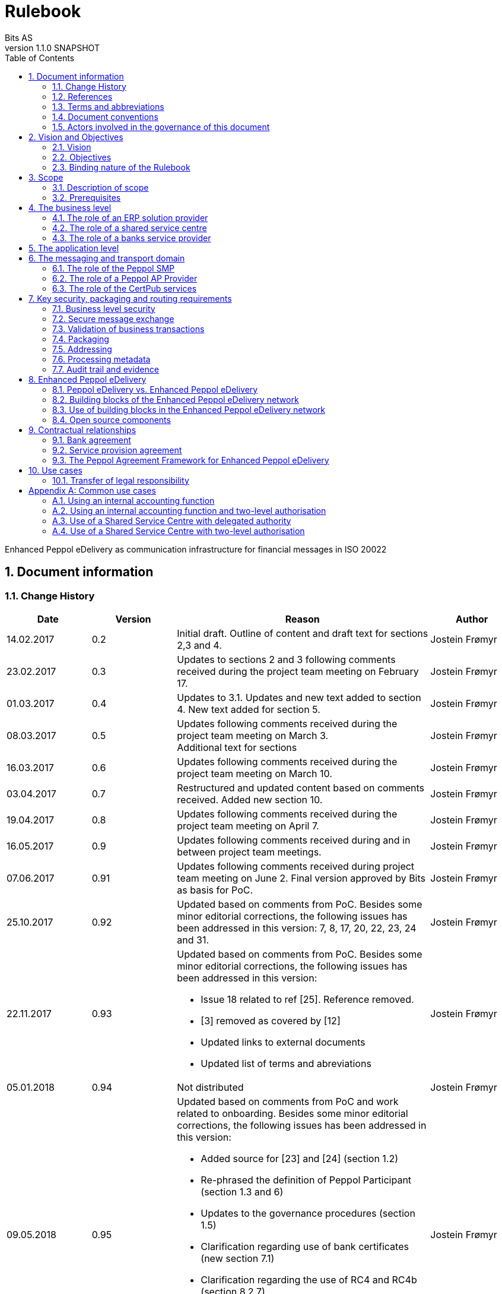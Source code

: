 = Rulebook
Bits AS
v1.1.0 SNAPSHOT
:description: Enhanced Peppol eDelivery as communication infrastructure for financial messages in ISO 20022
:doctype: book
:icons: font
:toc: left
:source-highlighter: coderay
:toclevels: 2
:sectanchors:
:sectnums:

{description}


:leveloffset: +1

= Document information


== Change History

[cols="1,1,3,1", options="header"]
|===
| Date
| Version
| Reason
| Author

| 14.02.2017
| 0.2
| Initial draft. Outline of content and draft text for sections 2,3 and 4.
| Jostein Frømyr

| 23.02.2017
| 0.3
| Updates to sections 2 and 3 following comments received during the project team meeting on February 17.
| Jostein Frømyr

| 01.03.2017
| 0.4
| Updates to 3.1. Updates and new text added to section 4. New text added for section 5.
| Jostein Frømyr

| 08.03.2017
| 0.5
| Updates following comments received during the project team meeting on March 3. +
Additional text for sections
| Jostein Frømyr

| 16.03.2017
| 0.6
| Updates following comments received during the project team meeting on March 10.
| Jostein Frømyr

| 03.04.2017
| 0.7
| Restructured and updated content based on comments received. Added new section 10.
| Jostein Frømyr

| 19.04.2017
| 0.8
| Updates following comments received during the project team meeting on April 7.
| Jostein Frømyr

| 16.05.2017
| 0.9
| Updates following comments received during and in between project team meetings.
| Jostein Frømyr

| 07.06.2017
| 0.91
| Updates following comments received during project team meeting on June 2.
Final version approved by Bits as basis for PoC.
| Jostein Frømyr

| 25.10.2017
| 0.92
| Updated based on comments from PoC. Besides some minor editorial corrections, the following issues has been addressed in this version: 7, 8, 17, 20, 22, 23, 24 and 31.
| Jostein Frømyr

| 22.11.2017
| 0.93
a| Updated based on comments from PoC. Besides some minor editorial corrections, the following issues has been addressed in this version:

*	Issue 18 related to ref [25]. Reference removed.
*	[3] removed as covered by [12]
*	Updated links to external documents
*	Updated list of terms and abreviations
| Jostein Frømyr

| 05.01.2018
| 0.94
| Not distributed
| Jostein Frømyr

| 09.05.2018
| 0.95
a| Updated based on comments from PoC and work related to onboarding. Besides some minor editorial corrections, the following issues has been addressed in this version:

* Added source for [23] and [24] (section 1.2)
* Re-phrased the definition of Peppol Participant (section 1.3 and 6)
* Updates to the governance procedures (section 1.5)
* Clarification regarding use of bank certificates (new section 7.1)
* Clarification regarding the use of RC4 and RC4b (section 8.2.7)
* Clarification on how different certificates are carried in the ASiC-E archives (new section 8.3.1)
* Updates to reflect recent agreements related to the Peppol Agreement Framework (section 9.3)
| Jostein Frømyr

| 29.09.2018
| 1.0.0
| Bi-weekly collaboration meeting decides to elevate version 0.95 to version 1.0.0.
|

| XX.XX.2021
| 1.1.0
a| Updates related to CertPub:

* Updating link to CertPub documentation (1.2).
* Removing "BCP" from list of terms and abbreviations (1.3).
* Added CertPub Locator as role in messaging and transport domain (6).
* Updating CertPub Publisher information (8.2.3).
* Added CertPub Locator information (8.2.4).
* Updated references to Business Certificate Publisher (BCP) to CertPub, CertPub Publisher, CertPub services.

Metadata:

* Updated definitions and clarifications in Metadata file (8.2.7).
* Clarification on use of multiple signatures on inner ASiC in Signing, sealing and encryption (3.2.1).

Other:

* Removing information about who is hosting Peppol SML (6, 8.2.1).
* Updated definition of "Peppol Participant" in Terms and abbreviations (1.3).
* Updated links formerly pointing to difi.no (1.2).
* Updated references to Difi.
* Removing references to AS2 (1.2).
* Removing information regarding SREST (8.4.2).

| Erlend Klakegg Bergheim +
Lars Fixdal
|===


== References

This section lists documents referred to in the Rulebook. The convention used throughout is to provide the reference number only, in square brackets. Use of square brackets throughout is exclusively for this purpose.

[cols="1,4,1", options=header]
|===
| Document number
| Title
| Issued by

| [1] [[ref-01]]
| RFC 2119: Key words for use in RFCs to Indicate Requirement Levels +
https://tools.ietf.org/html/rfc2119
|

| [2] [[ref-02]]
| TOGAF 9.1, Part VII: Architecture Capability Framework, Architecture Compliance +
http://pubs.opengroup.org/architecture/togaf9-doc/arch/chap48.html
| The Open Group

| [33] [[ref-33]]
| A practical public key cryptosystem provably secure against adaptive chosen cipher text attack +
https://link.springer.com/chapter/10.1007/BFb0055717
|

3+h| References related to Peppol eDelivery

| [5] [[ref-05]]
| How to become a member of OpenPeppol +
http://peppol.eu/get-involved/join-openPeppol/
| OpenPeppol

| [6] [[ref-06]]
| Peppol Transport Infrastructure Agreements in Norway – Access Point Provider Agreement +
https://www.anskaffelser.no/verktoy/kontrakter-og-avtaler/avtalar-mellom-dfo-og-peppol-service-providers-i-noreg-aksesspunkt-og-service-metadata-providers (Partly in Norwegian only)
| DFØ

| [7] [[ref-7]]
| How to become a Peppol access point +
https://www.anskaffelser.no/verktoy/veiledere/aksesspunkt (Norwegian only)
| DFØ

| [8] [[ref-8]]
| How to become a Peppol access point – acceptance testing +
https://peppol.eu/wp-content/uploads/2018/11/Peppol-Testbed-and-Onboarding_v1p0.pdf
| OpenPeppol

| [10] [[ref-10]]
| Oxalis – an open source implementation of a Peppol access point service +
https://github.com/OxalisCommunity/oxalis
| Oxalis Community

| [24] [[ref-24]]
| OpenPeppol – Migration Policy +
https://joinup.ec.europa.eu/svn/Peppol/LifecycleManagement/ReleaseManagement/
| OpenPeppol

| [15] [[ref-15]]
| OpenPeppol SML
ICT-Transport-SML_Service_Specification-101.pdf +
https://peppol.eu/downloads/the-Peppol-edelivery-network-specifications/
| OpenPeppol

| [16] [[ref-16]]
| OpenPeppol SMP
ICT-Transport-SMP_Service_Specification-110.pdf +
https://peppol.eu/downloads/the-Peppol-edelivery-network-specifications/
| OpenPeppol

| [21] [[ref-21]]
| OpenPeppol SBDH
Peppol-EDN-Business-Message-Envelope-1.2-2019-02-01.pdf +
https://peppol.eu/downloads/the-Peppol-edelivery-network-specifications/
| OpenPeppol

3+h| References related to the use of ISO 20022-based financial messages

| [4] [[ref-4]]
| Implementation guidelines for ISO 20022-based financial messages +
https://www.bits-standards.org (Login required)
| Bits

| [12] [[ref-12]]
| Security requirements for secure file transactions, version 0.7 (12 June 2017) +
https://anskaffelser.dev/payment/g1/docs/current/security/
| Bits

| [11] [[ref-11]]
| Payments Initiation, Message Definition Report Part 1 +
https://www.iso20022.org/payments_messages.page
| ISO20022.org

| [23] [[ref-23]]
| Forvaltning av ISO 20022 (Norwegian only) +
Available on request post@bits.no
| Bits

3+h| Source specifications related to Enhanced Peppol eDelivery

| [13] [[ref-13]]
| Use of Enhanced Peppol eDelivery network for ISO 20022 +
https://vefa.difi.no/iso20022/standard/Peppol/
| Difi

| [14] [[ref-14]]
| Service level requirements for providers of Peppol Access Points services in the Enhanced Peppol eDelivery network +
https://anskaffelser.dev/payment/g1/docs/current/requirements-ap/
| DFØ

| [18] [[ref-18]]
| Specification of ASiC-E used in the Enhanced Peppol eDelivery network +
http://wiki.ds.unipi.gr/display/ESENS/PR+-+eSENS+Container
| eSENS

| [20] [[ref-20]]
| Specification of REM evidence used in the Enhanced Peppol eDelivery network +
http://wiki.ds.unipi.gr/display/ESENS/PR+-+REM
| eSENS

| [24] [[ref-24]]
| Release management +
https://anskaffelser.dev/payment/g1/docs/current/release-management/
| DFØ

| [26] [[ref-26]]
| Process IDs: +
 https://anskaffelser.dev/payment/g1/docs/current/processes/#_processes
Document IDs: +
https://anskaffelser.dev/payment/g1/docs/current/processes/#_document_types
| DFØ

| [27] [[ref-27]]
| Specification of the Metadata document used in the Enhanced Peppol eDelivery network +
https://github.com/anskaffelser/payment-g1-package/blob/master/steps/step_2.adoc
| DFØ

| [28] [[ref-28]]
| Specification of the Reception Acknowledgement Message (RC4) +
https://github.com/anskaffelser/payment-g1-extras/blob/master/doc/ReceptionAcknowledgement.adoc
| DFØ

| [29] [[ref-29]]
| Specification of the Handling Exception (RC4b) +
https://github.com/anskaffelser/payment-g1-extras/blob/master/doc/HandlingException.adoc
| DFØ

| [31] [[ref-31]]
| Packaging of ISO 20022 financial documents +
https://github.com/anskaffelser/payment-g1-package/blob/master/README.adoc
| DFØ

| [32] [[ref-32]]
| Specifications related to CertPub +
https://certpub.com/
| CertPub
|===


== Terms and abbreviations

Ack:: Acknowledgment
AP:: Peppol access point. +
A component providing access to the Peppol eDelivery network.
ASiC-E:: Associated Signature Containers – extended
Business transaction:: The logical business content being exchanged between two business partners. Represented in an ISO 20022-based financial message.
CEF:: Connecting European Facility
CGI MP:: Common Global Implementation – Market Practice
DSI:: Digital Service Infrastructure
DNS:: Domain Name System
ELMA:: Elektronisk motakteradresseregister +
The Peppol SMP service used in the Norwegian market
ERP:: Enterprise Resource Planning
ETSI:: European Telecommunications Standards Institute
File exchange:: The physical data-file moving “on the wire”.
HTTP:: Hypertext Transfer Protocol
ISO 20022:: An ISO standard for electronic data interchange between financial institutions.
MDN:: Message Disposition Notification
MIC:: Message Integrity Check
Nac:: Negative acknowledgment
OpenPeppol:: A non-profit international association under Belgian law (AISBL).
Provides overall governance for the Peppol eDelivery network.
Peppol:: Pan-European Public Procurement Online
Peppol Authority:: An organisation assigned the responsibility to provide governance for the implementation and use of Peppol within a defined domain +
http://peppol.eu/who-is-who/Peppol-authorities/
Peppol Participant:: In this document: An organization adressable in the Enhanced Peppol eDelivery network for sending and receiving Business Documents, directly or indirectly through relaying parties. +
In OpenPeppol Transport Infrastructure Agreement: An organization, Contracting Authority or Economic Operator, using the Peppol Transport Infrastructure for exchange of Business Documents.
PKI:: Public Key Infrastructure
PPID:: Peppol Participant ID
RC4:: Reception Acknowledgement Message
RC4b:: Exception Handling
REM:: Registered Electronic Mail
SBD:: Standard Business Document
SBDH:: Standard Business Document Header
SLA:: Service Level Agreement
SML:: Peppol Service Metadata Locator. +
A central component of the Peppol eDelivery network providing information on where to find information about a given Peppol Participant (registry).
SMP:: Peppol Service Metadata Publisher. +
A distributed component of the Peppol eDelivery network providing detailed information about the receive capabilities for a given Peppol Participant (repository).
TLS:: Transport Layer Security
XML:: Extensible Mark-up Language


== Document conventions

The keywords “shall”, “should” and “may” are used as described in link:#ref-01[[1\]].

The keywords “comply” and “conform” are used as described in link:#ref-02[[2\]].


== Actors involved in the governance of this document
The following actors will collaboratively provide governance for the main elements involved in the solution for the use of Enhanced Peppol eDelivery for transport of ISO 20022-based financial messages:

[cols="1,5", options="header"]
|===
| Actor
| Provides governance/is responsible for

h| Bits
| This Rulebook

h| Bits and DFØ
| ISO 20022-based financial messages and their use to support file-based payments

h| Bits and DFØ
| Technical specifications relevant for Enhanced Peppol eDelivery

h| DFØ
| Certification of Peppol AP Providers

h| DigDir
| The Peppol SMP service for use in the Norwegian market (ELMA)
|===

The specifications for use of the ISO 20022-based financial messages are governed by Bits according to the procedures outlined in link:#ref-23[[23\]]. The key principles of this procedure are:

* New versions of specifications will be developed in an open and transparent manner in consultation with the banks, DFØ and other key stakeholders;
* All Bits Guidelines shall be compliant to the relevant ISO 20022 specification and any MP Guidelines;
* Specifications will be maintained on an annual basis based on changes in the base specifications and requests received from the market;
* It is expected that 3-4 versions of a specification will be available for use by the market at any given point in time.

The rulebook and the specifications related to the Enhanced Peppol eDelivery network will be governed by a corporation between Bits and DFØ in accordance with the procedures outlined in link:#ref-24[[24\]]. The key principles of these procedure are:

* New versions of specifications and components will be developed in an open and transparent manner in consultation with the involved stakeholders;
* To allow a smooth and friction free transition, two versions of the element subject to maintenance must be allowed;
* To ensure non‐disrupted operations and full interoperability of the messages exchanged in the Peppol network, the period during which two parallel versions are allowed should be as short as possible;
* Any changes affecting the current (mandatory) Peppol element should be notified, communicated and agreed upon a minimum of 6 months in advance;
* The migration is conducted in three steps at three different points in time
** Phase in: date at which the new/updated element is introduced as an optional element.
** Transition: the date at which the new/updated element replaces the current element as the mandatory element. The previously mandatory element becomes optional.
** Phase out: the date after which the old element is no longer supported in the Peppol network.


= Vision and Objectives


== Vision

The Norwegian banks are in the process of implementing ISO 20022-based messages for handling of payments, such as payment instructions from customers or notifications sent to customers. This development implies an introduction of ISO 20022-based massages in the bank-customer interface and a gradual phase-out of the currently established formats. As part of this implementation there have also been a growing recognition for improvements to the communication infrastructures used. It is recognised that any future communication infrastructure used in the bank-customer interface need to build upon infrastructures and standards commonly accepted in the market and provide the technical and legal security required for this type of business transactions.

The Peppol eDelivery network, currently used by some 90.000 private and public entities being serviced by more than 50 access points and exchanging more than 35 million business documents in 2016, represents such an infrastructure.

The vision of this initiative is to introduce an enhanced version of the Peppol eDelivery network as the common solution for transport of ISO 20022-based financial messages.

=== Success criteria

The initiative is considered a success when:

* A customer using the Enhanced Peppol eDelivery network can switch bank without making changes to its technical infrastructure.
* A customer using the Enhanced Peppol eDelivery network can change Peppol access point provider without having to make changes to its business application.
* The Enhanced Peppol eDelivery for secure file transfer of ISO 20022-based financial messages can be used by all private and public entities in the Norwegian market without any changes or additions.
* The Enhanced Peppol eDelivery for secure file transfer of ISO 20022-based financial messages can be used outside Norway without any changes or additions.
* This rulebook and its associated standards and specifications can be sent to an external software developer who can build a solution which is interoperable with other existing solutions.
* Readers understands the rulebook and find all information they need in the rulebook, its attachments and referred documents.


== Objectives

The objective of this rulebook is to identify and describe the rules, principles and requirements, for the use of the Enhanced Peppol eDelivery for transport of ISO 20022-based financial messages between the banks and their customers in the Norwegian market. To achieve this the rulebook makes extensive use of references to technical specifications providing the detailed normative technical content as illustrated below.

image::images/objectives.png[]

Although this rulebook is aimed at the Norwegian market, it is expected that the technical rules, principles and requirements expressed could be applied also in other markets and application domains. The actual use and content of the ISO 20022-based financial messages will however be constrained to the Norwegian market.


== Binding nature of the Rulebook

The rules, principles and guidelines identified and described in this document are considered as binding for:

* Service providers, i.e. ERP and AP providers, whose solutions and services have been accredited as compliant, and
* banks and their customers registered as receivers of ISO 20022-based messages in a Peppol SMP or acting as sender of such messages.

Any party claiming compliance to the rules, principles and requirements identified and described in this document may implement additional features in their solutions provided that these additional features do not violate or contradict the rules, principles and requirements described.


= Scope


== Description of scope
The scope of this rulebook is to identify and describe relevant rules, principles and requirements for the use of the Enhanced Peppol eDelivery for transport of ISO 20022-based financial messages between the banks and their customers, including

* the services and service levels (SLA) to be provided by banks, customers and their service providers;
* the technical content of, and relationship between, services provided. The rulebook will however not in itself define the actual technical specifications other than by reference;
* the transport of ISO 20022-based financial messages between the banks and their customers, and will not cover transport of the messages between the banks (interbank);
* the existence of legally binding agreements between the actors and the principle content of such agreements, but will not provide the actual legal text of the agreements.

This does however not prevent all or parts of this document to be relevant also for other use cases, such as interbank communications.

The below figure serves to illustrate the scope of this document.

.Scope of the Rulebook
image::images/scope.png[]

The *business level* is focused on the business agreement and use of file-based payment services (e.g. general payments, salary, etc.) between the customer and its bank. The business agreement should state that the parties will use Enhanced Peppol eDelivery, their responsibilities for connecting to an accredited Peppol Access Point as well as registration of the business documents they may receive in a Peppol SMP.

The *Application level* is focused on the use of ISO 20022-based financial messages, identification of the specifications relevant for the payment process (including what messages to use when, and how to handle errors and exceptions, the syntax to use and what information to place where in the files), identification of the requirements for securing the messages and service limitations (e.g. max. file size, timeouts, etc.) and the requirements for secured transfer of files between the bank, customer and their Peppol access points.

The *messaging and transport level* is focused on the agreements and technical specifications for how to interface and interact with the Enhanced Peppol eDelivery network as well as the services and service levels to be observed by the actors involved in this infrastructure.


== Prerequisites

The following principles are considered as prerequisites for this document:

* Each actor shall be free to choose an accredited service provider based on its own business requirements;
* All actors involved in the Enhanced Peppol eDelivery network shall ensure that their implementation complies to all relevant specifications and agreements and has sufficient capacity to meet expectations;
* The ISO 20022-based financial messages exchanged shall be compliant to the relevant Message Implementation Guidelines;
* The technical specifications applicable for the Enhanced Peppol eDelivery shall be fully conformant to the technical specifications maintained and approved by DFØ;
* The final set of agreements governing the use of the Enhanced Peppol eDelivery solution for transport of ISO 20022-based financial messages shall be positioned as an Application Domain Agreement and be in conformance to the results from the on-going revision of the OpenPeppol Transport Infrastructure Agreement.


= The business level

From a business level view point, the actors involved in the exchange of ISO 20022-based financial messages are the banks and their customers. Depending on the side of a financial transactions, these actors may take different roles as illustrated in Figure 2.

.The business level four-corner model.
image::images/bd-4cm.png[]

At the business domain level the following business roles are involved:

[cols="1,4", options=header]
|===
| Role
| Business function

h| Debtor
| A private or public entity who initiates a payment transactions to debit its account.
Party that owes an amount of money to the (ultimate) creditor. In the context of the payment model, the debtor is also the debit account owner. link:#ref-11[[11\]]

h| Debtor agent
| A bank or agent providing payment services for the debtor.
Financial institution servicing an account for the debtor. link:#ref-11[[11\]]

h| Creditor agent
| A bank or agent providing payment services for the creditor.
Financial institution servicing an account for the creditor. link:#ref-11[[11\]]

h| Creditor
| A private or public entity who is the receiver of funds following a payment transactions.
Party to which an amount of money is due. In the context of the payment model, the creditor is also the credit account owner. link:#ref-11[[11\]]
|===


== The role of an ERP solution provider

The payment services used by a debtor or the reconciliation services used by a creditor are typically provided by an ERP solution provider. Either by providing the basic ERP and payment/reconciliation functionality for installation on the debtor/creditor own hardware or by offering this functionality as a cloud service.

In any case the ERP solution provider is in no way involved in the business transactions and has no direct responsibility for the actual business content of the ISO 20022-based messages being exchanged.

It is the responsibility of the debtor/creditor to ensure that the payment/reconciliation services it applies comply to the rules, principles and requirements as stated in this document as well as any applicable legal requirements.

IMPORTANT: The ERP solution provider may have a written statement of conformance to applicable rules and specifications outlined in this rulebook.


== The role of a shared service centre
Especially in larger organisations the use of a shared service centre is becoming increasingly common. A shared service centre may handle payments on behalf of several legal entities. A shared service centre will typically operate the actual payment/reconciliation services and as such handle the data on behalf of their clients.

It is the responsibility of the debtor/creditor to ensure that any entity acting on its behalf comply to the rules, principles and requirements as stated in this document as well as any applicable legal requirements.

IMPORTANT: The shared service centre may have a written statement of conformance to applicable rules and specifications outlined in this rulebook.


== The role of a banks service provider

The banks will also frequently make use of third party service provider to do parts of the processing. Such third-party service provider is in no way involved in the business transactions and has no direct responsibility for the actual business content of the ISO 20022-based messages being exchanged.

It is the responsibility of the bank to ensure that the services it applies comply to the rules, principles and requirements as stated in this document as well as any applicable legal requirements.


= The application level

The actors and roles involved at the application level are the same as those at the business level as illustrated in Figure 2 above. These roles will exchange ISO 20022-based financial messages as identified in the below table defined in link:#ref-4[[4\]] depending on the business scenario implemented as the agreement between the bank and its customers.

The relevant business scenarios supported are:

[cols="1,4", options="header"]
|===
| Process
| Business scenario

h| Scenario 1: +
General credit transfer initiation
| Following the approval of a received claim for payment (e.g. an invoice), the Debtor will initiate a credit transfer to the Creditors account and be advised on the debits made as basis for reconciliation of Accounts Payable.

h| Scenario 2: +
Cancelation of general credit transfer Initiation
| The Debtor may request that previous payment initiations not yet processed, can be cancelled.

h| Scenario 3: +
Salary payment
| Following the approval of salary payments and other compensations in an HR-system, the Debtor will initiate a credit transfer and be advised on the debits made as basis for reconciliation of Accounts Payable.

h| Scenario 4: +
Salary payments cancelation
| The Debtor may request that a previous salary payment initiations not yet processed, to be cancelled.

h| Scenario 5: +
Billing
| Customer processes invoices (paper based or electronic), and forwards to customer. Bank returns notification file for automated reconciliation of account receivable

h| Scenario 6: +
Billing system with direct debit
| Based on an established mandate, the Creditor will do a direct debit on the Debtor’s account and be advised on credits received as basis for reconciliation of Accounts Receivables.

h| Scenario 7: +
Cancelation of direct debit initiation
| The Creditor may request that previous direct debit initiations not yet processed, can be canceled

h| Scenario 8: +
Mandate administration
| Based on an agreement between the Creditor and Debtor, the Creditor will establish a direct debit mandate with the banks to authorise the use of direct debit.

h| Scenario 9: +
Accounting/General Ledger/cash management
| The Debtor/Creditor will receive a periodic notification from its agent about debits/credits made to its account for reconciliation of general ledger and decision-/liquidity-systems.

h| Scenario 10: +
Account statement
| The Debtor/Creditor will receive a periodic statement from its agent about transactions made to its account for reconciliation of general ledger and decision-/liquidity-systems.

h| Scenario 11: +
Account report
| The Debtor/Creditor will receive a periodic report from its agent about transactions made on its account for reconciliation of general ledger and decision-/liquidity-systems.
|===

To support the implementation of these business scenarios in the Enhanced Peppol eDelivery network, a set of unique process and document identifiers has been developed and are available from link:ref-26[[26\]].


= The messaging and transport domain

The Peppol eDelivery network is a combination of a four-corner message exchange model, discovery model (capability look-up), a PKI-based security model and a legal framework that enables the exchange of structured information through the internet, wrapped in a messaging envelope.

The Peppol eDelivery network, as currently used for e.g. electronic invoicing, was established to ensure secure and reliable messaging between Peppol Access Point services. To provide support for end-to-end security and reliable messaging required for the exchange of financial messages, as well as for electronic communication by the public procurement directives, an enhanced version of the Peppol eDelivery network has been established.

In the four-corner model, the back-end systems of end-users do not exchange data directly with each other, but transport data through Access Points. These Access Points (Peppol AP) are conformant to the same technical specifications and are therefore capable of communicating with each other.

From a transport domain viewpoint, the actors involved in the exchange of ISO 20022-based financial messages are the sender and receiver of an ISO 20022-based financial message and their respective Peppol AP Providers as illustrated in Figure 3.

.The messaging and transport level four-corner model.
image::images/tl-4cm.png[]

At the messaging and transport level the following roles are involved:

[cols="1,4", options="header"]
|===
| Role
| Function

h| Peppol Participant
| A private or public entity using the Enhanced Peppol eDelivery network to send or receive Business Documents (i.e. an ISO 20022-based financial message).

A Peppol Participant can act in any of the business roles identified in point 4 above.

h| Peppol AP Provider
| An organization providing Peppol Access Point services as part of the Peppol Transport Infrastructure and thereby giving a Peppol Participant access to the Peppol eDelivery network.

(Further rules and guidance on how to become a Peppol AP provider is given in link:#ref-5[[5\]], link:#ref-6[[6\]], link:#ref-7[[7\]] and link:#ref-8[[8\]]. An open source implementation of a Peppol AP service is given in link:#ref-10[[10\]].)

h| Peppol SMP
| The Peppol SMP service is a repository of information about Peppol Participants and their capabilities to receive ISO 20022-based financial messages, as well as the Peppol AP Provider used.

// ELMA is the centralised SMP service used In the Norwegian market provided by DirDir.

h| Peppol SML
| The Peppol SML service is a centralised component of the Peppol eDelivery network functioning as a registry of Peppol Participants and the SMP in which further information may be found.

// The Peppol SML is provided under contract by the EC unit DG DIGIT.

h| CertPub Publisher
| The CertPub Publisher is a component introduced to store and make available qualified certificate upon lookup.

h| CertPub Locator
| The CertPub Locator is a centralised component functioning as a registry of Peppol Participants and the CertPub Publisher in which futher information may be found.
|===


== The role of the Peppol SMP

Each Peppol Participant using the Enhanced Peppol eDelivery network need to be registered in a Peppol SMPfootnote:[The Peppol SMP service used in the Norwegian market is known as ELMA.]. The Peppol SMP is a service, or a repository, containing information about the identity of the Peppol Participant (the Peppol Participant ID), the type of financial messages it can receive (receive capabilities) and the Peppol AP to which the messages should be delivered.

The actual registration in the SMP will be done by the Peppol AP Provider.

IMPORTANT: The Peppol AP Provider shall register receive capabilities in an SMP for all Peppol Participants it services.

As there is a close relationship and dependency in the use of ISO 20022-based financial messages in the different business processes as described in section 5 above, the SMP provider need to ensure that the Peppol Participants are registered with a formally issued Peppol Participant ID and a correct and consistent set of receive capabilities.

IMPORTANT: The provider of Peppol SMP services for ISO 20022-based financial messages shall have procedures in place to ensure that Peppol Participants are identified by an identifier that enables verification of the Peppol Participant as a legally established entity.footnote:[Within the Norwegian SMP, ELMA, the legal company identifier (“organisasjonsnumer”) will be used as Peppol Participant identifier.]

IMPORTANT: The provider of Peppol SMP services for ISO 20022-based financial messages shall have functionality implemented to ensure that Peppol Participants are registered with a correct and consistent set of receive capabilities as per link:#ref-26[[26\]].


== The role of a Peppol AP Provider

A Peppol Participant, i.e. a sender or receiver of ISO 20022-based financial messages, will utilise a Peppol AP service to gain access to the Enhanced Peppol eDelivery Network. The provider of such services, the Peppol AP Provider, can be compared to the mailman in a traditional physical mail system. Analogue to this it follows that the Peppol AP Provider does not have any responsibility for the content inside of the envelope being handled. Due to the introduction of end-to-end security in the Enhanced Peppol eDelivery network, the Peppol AP Provider is not even capable of reading or processing the payload within the envelope.

On the other hand, there is a requirement on the Peppol AP Providers participating in the Enhanced Peppol eDelivery network to offer services and service levels conformant to the stated requirements in link:#ref-14[[14\]]. This include a requirement on the Peppol AP provider to maintain an internal register of addresses suitable for routing of received messages and acknowledgements to the correct Debtor/Creditor.

IMPORTANT: A Peppol AP Provider offering services in the Enhanced Peppol eDelivery network shall have its services accredited as conformant to the SLA requirements for providers of Peppol Access Points services in the Enhanced Peppol eDelivery network link:#ref-14[[14\]].


== The role of the CertPub services

The role of the CertPub services link:#ref-32[[32\]] is to store and make available qualified certificate upon lookup for a receiver who wishes to receive encrypted documents. This makes it possible to introduce end-to-end security. The service can retrieve qualified certificates when a valid combination of participant identifier and business process identifier are used for the lookup. Business processes are used to separate areas like payments and invoicing.

The CertPub services thus fulfils the role as a qualified certificate publisher for secure messaging.

IMPORTANT: The provider of CertPub services for ISO 20022-based financial messages shall have procedures in place to ensure that Peppol Participants are identified by an identifier that enables verification of the Peppol Participant as a legally established entity.footnote:[Within the Norwegian SMP, ELMA, the legal company identifier (“organisasjonsnumer”) will be used as Peppol Participant identifier.]

IMPORTANT: The provider of CertPub services for ISO 20022-based financial messages shall have procedures in place to ensure that only certificates issued by a qualified certificate issuer are used.

CertPub is realized as a distributed component in the enhanced Peppol eDelivery network, where Peppol Participants will have access to store their qualified certificates used within a business process.


= Key security, packaging and routing requirements

== Business level security

A key aspect of business level security is to ensure that an individual or legal entity is authorized to execute a given operation, such as debiting an account for a certain amount.

Such verification is typically done through

* the use of a two-step approval process where the payment transaction is finally approved in the internet banking system. In this case the authorization is done in the internet banking system.
* or by use of bank certificates issued by or on behalf of the bank. In this case the payment transaction is signed with the bank certificate and this signature is forwarder to the bank together with the payment transaction itself to achieve straight through processing.


== Secure message exchange

A feasibility study issued by the Norwegian banks identifies the basic requirements for secure and reliable exchange of financial messages between banks and their customers. Besides the traditional key elements of secure and reliable messaging discussed in the sub-sections below, the reports emphasise the need to establish a qualified certificate provider to facilitate security in an environment where the sender and receiver are more or less unknown for each other. These basic requirements have been further elaborated in link:#ref-12[[12\]] which defines the minimum security requirements for data transport in the financial industry. This specification defines requirements related to key security aspects such as:

* Confidentiality;
* Authentication;
* Integrity;
* Non-repudiation of origin and receipt; and
* The use of trust anchor.

The document defines requirements to be observed by all actors involved in the process.

IMPORTANT: Peppol Participants and Peppol AP Providers shall ensure that the services they implement and operate are in conformance to the security requirements defined in link:#ref-12[[12\]].

IMPORTANT: The provider of the CertPub Pubiser service shall ensure that the services they implement and operate are in conformance to the security requirements defined in link:#ref-12[[12\]].


== Validation of business transactions

Validation is used to ensure that the content of a message is technically correct and complies to its governing specification(s). This is typically done by validating an XML instance document against its governing XML Schema and/or by running a set of schematron rules to validate the actual content.

IMPORTANT: The Peppol Participant acting in the role as sender of an ISO 20022-based financial messages shall ensure that the content of the ISO 20022-based financial message is compliant to the appropriate specification in link:#ref-4[[4\]].

IMPORTANT: The Peppol Participant acting in the role as receiver of an ISO 20022-based financial messages may validate that the content of the ISO 20022-based financial message is compliant to the appropriate specification in link:#ref-4[[4\]].

IMPORTANT: If the receiver of an ISO 20022-based financial messages detects errors during validation or processing it shall advise the sender accordingly by return of an error message as specified in link:#ref-4[[4\]].

IMPORTANT: The sending Peppol AP provider offering services in the Enhanced Peppol eDelivery network shall ensure that the file sent is compliant to all appropriate specification for the Enhanced Peppol eDelivery network.


== Packaging

Before sending an ISO 20022-based financial message, the XML-file need to be prepared and packaged into an appropriate envelope format.

IMPORTANT: The sender of an ISO 20022-based financial messages shall ensure that the message is packaged for transmission in compliance to link:#ref-18[[18\]].


== Addressing

To facilitate routing of the envelope between Peppol APs, even after its content is encrypted, there is also a need to carry the basic addressing information and information on the type of data carried in the envelope outside of the actual financial message itself. This is typically done using some form of a header that carries data about the business transaction carried in the envelope.

IMPORTANT: The sender of an ISO 20022-based financial messages shall ensure that the required addressing information is available in compliance to link:#ref-21[[21\]].


== Processing metadata

To facilitate internal routing and correct processing of the business transaction by the receiver, there is also a need to carry some metadata about the customer relationship between the bank and its customer outside of the actual ISO 20022-based financial message.

IMPORTANT: The sender of an ISO 20022-based financial messages shall ensure that the required metadata-file is available in compliance to link:#ref-27[[27\]].


== Audit trail and evidence

An audit trail is a chronological record, or set of records, that provide documentary evidence of the sequence of activities that have affected a message. In a process involving several actors and roles, an audit trail can be established by collecting acknowledgements generated at different steps in the process.

IMPORTANT: Peppol AP Providers offering services in the Enhanced Peppol eDelivery network shall log all Peppol Business Documents/payloads that they send or receive.

IMPORTANT: Peppol AP Providers offering services in the Enhanced Peppol eDelivery network shall implement procedures to follow-up and initialte investigation if acknowledgments are not received.

IMPORTANT: In case of non-delivery, the Peppol AP Provider shall informn the Peppol Participant. The Peppol AP Provider shall not do a re-send of messages.

In addition to the logging, which primarely is done for operational purposes, the acotrors are required to generate and store secure evidence of the documents exchanged.

IMPORTANT: Peppol AP Providers offering services in the Enhanced Peppol eDelivery network shall generate and store REM evidence in compliance to link:#ref-20[[20\]] for the Peppol Business Documents/payloads they handle.


= Enhanced Peppol eDelivery


== Peppol eDelivery vs. Enhanced Peppol eDelivery


=== Peppol eDelivery

The Peppol eDelivery network as currently used for e.g. electronic invoicing, is a profile of the European Commission Connecting Europe Facility (CEF) eDelivery Digital Service Infrastructure (DSI), or a Peppol eDelivery for short.

.Peppol eDelivery
image::images/Peppol-edelivery.png[]


=== The Enhanced Peppol eDelivery network

To provide support for end-to-end security and reliable messaging, as well as increased service levels, required for electronic communication by the public procurement directives, an enhanced version of the Peppol eDelivery network has been established.

The specifications for this enhanced version of the Peppol eDeiivery network were developed and tested as part of the e-SENS project as well as by DFØ, and are expected to become a part of the Peppol eDelivery network specifications.

The main features of the Enhanced Peppol eDelivery network is that it supports a higher level of security, including encryption of documents and the ability to track and trace all messages sent throughout the network.

.Enhanced Peppol eDelivery
image::images/enhanced-Peppol-edelivery.png[]

== Building blocks of the Enhanced Peppol eDelivery network

The Enhanced Peppol eDelivery network is built by combining a set of standardised building blocks, some of which are available as open source software. The process of combining the components is elaborated in link:#ref-13[[13\]]. A short description of the different components (building blocks) of the Enhanced eDelivery network is given in the following sub-sections.


=== Service Metadata Locator (SML)

The SML is a standard component of the well-established Peppol eDelivery network link:#ref-15[[15\]], who’s role is to manage the resource records of the participants and the SMPs (Service Metadata Publishers) in the DNS (Domain Name System).

The SML is the only centralised component in the Peppol eDelivery network.
// , and is currently operated by the EC unit DG DIGIT.

The Enhanced Peppol eDelivery network implies no changes to the Peppol SML service.


=== Service Metadata Publisher (SMP)

The SMP is a standard component of the well-established Peppol eDelivery network link:#ref-16[[16\]], who’s role is to provide information about the receive capabilities of the Peppol Participants and the Peppol APs they use.

The SMP is a distributed component in the Peppol eDelivery network.

The key information elements exposed by the Peppol SMP for each Peppol Participant are:

* The Peppol Participant ID (PPID) used to identify the Peppol Participant in the eDelivery networkfootnote:[In the Norwegian market the “organisasjonsnummer” (Norwegian legal identity number) is used for this purpose.]
* The business process and type of business documents the Peppol Participant can receive
* The Peppol AP to which the business document shall be delivered

. Key information elements exposed by ELMA.
image::images/smp-key-information.png[]

=== CertPub Publisher (formerly Business Certificate Publisher (BCP))

The CertPub Publisher link:#ref-32[[32\]] is a new component introduced with the Enhanced Peppol eDelivery Network.

The role of the CertPub Publisher (Certificate server) is to store the public key of a the encryption certificate for a receiver who wishes to receive encrypted documents. This makes it possible to introduce end-to-end security. The service offers retrieval of the public key when a valid combination of participant identifiers and business process are used for the lookup.

The key information elements exposed by the CertPub Publisher for each Peppol Participant in the Enhanced Peppol eDelivery network are:

* The Peppol Participant ID used to identify the Peppol Participant in the eDelivery network
* The business process for which a given business certificate is used
* The applicable encryption certificate

.Key information elements exposed by the CertPub Publisher.
image::images/bcp-key-information.png[]


=== CertPub Locator

The CertPub Locator link:#ref-32[[32\]] is a new component introduced with the Enhanced Peppol eDelivery Network.

CertPub Locator is heavily influenced by Peppol SML. The main difference is use of REST where Peppol SML uses DNS.

The role of the CertPub Locator is to discover the CertPub Publisher used by a given PEPPEL Participant.


=== ASiC-E archive

The ASiC-E (Associated Signature Containers – Extended) is a new component introduced with the Enhanced Peppol eDelivery network.

ASiC-E is a file format to package data of various types into a zip-folder (the ASiC-E archive). Each ASiC-E archive can have payload (e.g. an ISO 20022-based financial message), additional information or metadata associated with it that can be protected by a signature.

The profile of ASiC-E as implemented in the Enhanced Peppol eDelivery network is defined in the technical specification provided by the e-Sense project link:#ref-18[[18\]].

In the Enhanced Peppol eDelivery network two instances of ASiC-E are used. The inner ASiC-E archive contains the actual business documentfootnote:[In case of straight through processing the Inner ASiC-E archive will also carry the signature generated by applying the Bank certificate.] and its associated metadata file, e.g. a pain.001- message and the metadata file placed in the root folder and the electronic seal of the sender is placed in the META-INF folder to prove integrity.

.Content of inner ASiC-E archive.
image::images/inner-asic.png[]

The outer ASiC-E archive contains the encrypted version of the inner ASiC.

.Content of outer ASiC-E archive.
image::images/outer-asic.png[]

The purpose of using the two ASiC containers is to exploit the rate of compression of the payload and attachments in an ASiC-E archive. Encrypting documents before compression will result in the compression rate to be much lower.

For encryption of the actual ISO 20022-based financial message the hybrid encryption approach is applied as outlined in link:#ref-33[[33\]] using the encryption certificate assigned to the sending Peppol Participant.


=== SBDH and SBD

The Standard Business Document (SBD) and Standard Business Document Header (SDBH) are standard component of the well-established Peppol eDelivery network link:#ref-21[[21\]].

The function of the SBD is to provide an envelope around the data to be transported over the Peppol eDelivery network. The function of the SBDH is to carry routing information about the actual business document contained in the transmission.

Information in the SBD and SBDH can be categorized into the following 4 categories:

* Document Routing
* Document Identification
* Document Processing Context
* Payload

Document Routing information is captured in the 'Sender' and 'Receiver' data structures of the SBD/SBDH and it is used to identify the Peppol Participant acting in the roles as sender and receiver using PPID as unique identifiers.

Document Identification information is captured in the 'DocumentIdentification' data structure of the SBD/SBDH. It is used to identify the specification to which the actual business document content enclosed inside the SBD complies. This information may be used by the sender and recipient to identify and route the message to the appropriate business application without having to open the business document payload.

Document Processing Context is captured in the 'BusinessScope' data structure of the SBD/SBDH. It is used to provide parameters for processing the business document in the context of a business process supported.

The payload represents the actual business document, or more precisely the outer ASiC container in the Enhanced PEPOL eDelivery network.


=== Metadata file

The metadata file is a new component introduced with the Enhanced Peppol eDelivery network.

The function of the metadata file is to carry additional information about the message carried in the payload to facilitate correct internal routing and processing by the receiving Peppol Participants.

The actual content values to be included in the metadata file will be governed by the agreement between the business partners. The default setup is that the metadata attributes are not in use. Meaning that a business partner can only be expected to act based on the content of any metadata attribute, if this has been agreed between the two business partners.

The metadata file may include the following information elements:

[cols="1,5,4", options="header"]
|===
| Element
| Business content
| Representation

| Customer ID
| Alternative Id of corner 1.
| Alphanumeric 22 characters

| Division
| Division or subset for separating different file type. **Deprecated**
| Numeric 3 characters

| User ID
| An identifier of the party approving the message content.
| Alphanumeric 22 characters
|===

* Customer ID: An identifier of the sender (corner 1) of the Enhanced Peppol transmission. Typically, an identifier issued by the receiver, for instance a customer id.
* Division: This element will be withdrawn from use.
* User ID: An identifier of the message originator or the party approving the message content. This could be an account owner or a power of attorney. Especially when the message originator is different from the party operating Corner 1.


=== Acknowledgments and exception reporting

The Enhanced Peppol eDelivery network introduces some enhanced and new requirements for the use of acknowledgments and exception reporting to support the requirements for reliability and full traceability of the message exchange.

As responsibility for processing is transferred from one role to another, the actor performing a given role is required to generate and forward an acknowledgment to the preceding role as illustrated in Figure 10.

.Use of confirmation message (RC4) and exception report (RC4b).
image::images/achnowledgements.png[]

The receiving Peppol AP will generate and return an MDN (Message Delivery Notification) to the sending Peppol AP.

The receiving Peppol Participant will generate and return an confirmation message (known as RC4 link:#ref-28[[28\]]) to confirm that the transmission is received before starting un-packing and processing of the ASiC-E archive.

If any exceptions are detected during the un-packaging and processing of the ASiC-E archive, such as errors related to signature validation or decryption, an exception report (known as RC4b link:#ref-29[[29\]]) is created and returned to the Sending Peppol Participant.

The Reception Acknowledgment Message link:#ref-28[[28\]] and Handling Exception Message link:#ref-29[[29\]] are new components introduced with the Enhanced Peppol eDelivery network. Due to network configuration and priorities, the sending Peppol Participant may in some cases receive an RC4b (exception report) before the corresponding RC4 (acknowledgment). The sequence in which these two messages are received shall not be considered significant.

There is a requirement on the Peppol AP providers offering services in the Enhanced Peppol eDelivery network to make all received acknowledgments and exception reports available to the Peppol Participant. The actual content and structure of how this is done is however left for the Peppol AP provider and Peppol Participant to agree.

Even though there are obligations on each actor to follow-up and initiate investigation if acknowledgments or exception reports are not received, it is the ultimately the Sending Peppol Participant who shall ensure that appropriate responses ate received.


=== MDN

The MDN is a standard component of the well-established Peppol eDelivery network link:#ref-15[[15\]] used to provide an acknowledgment on messages exchanged between Peppol APs.

To meet the increased requirements for security and trust required for exchange of financial messages, an enhanced version of the MDN will be used in the Enhanced Peppol eDelivery network.

This enhanced version of the MDN implements two key features:

* Use of SHA-512 for creation of MIC of both transmission and response according to RFC3851 point 3.4.3.2.
* Added MDN field “Date” defined by IANA using formatting according to RFC822 point 5 as described in RFC3798 point 3.3.


=== REM evidences

As the exchange of financial messages requires secure evidence of the message exchange, the Enhanced Peppol eDelivery network uses a part of REM (Registered Electronic Mail) standardized by ETSI.

REM evidence link:#ref-20[[20\]] is a new component introduced with the Enhanced Peppol eDelivery network to provide for non-repudiation, where the MDN (Message Disposition Notification) is put into the REM evidence by the Peppol AP provider. The REM evidence is then signed and stored by the Peppol AP provider


== Use of building blocks in the Enhanced Peppol eDelivery network

By combining the building blocks described above, secure end-to-end messaging is achieved. A short description of the process of combining the components is given below and further elaborated in link:#ref-13[[13\]]. The technical details of this process may also be found at link:#ref-31[[31\]].

The typical process steps involved are:

Sending Peppol Participant::
. Create the ISO 20022-based financial message
. Create the metadata file associated to the ISO 20022-based financial message
. Create the inner ASiC-E archive
. Create the inner SBDH
. Create the outer ASiC-E archive
. Create the outer SBD
Sending Peppol AP::
[start=7]
.	Add transport oriented packaging and security to ensure integrity and confidentiality at transport level between Peppol APs
Receiving Peppol AP
. Verify transport oriented packaging and security
. Acknowledge receipt
. Create and store REM evidence
Receiving Peppol Participant::
[start=11]
.	Create reception acknowledgement message
.	Verify packaging and potentially create exception handling message
.	Process the ISO 20022-based financial message

=== Signing, sealing and encryption

Figure 10 below illustrates how the results of the different certificates are carried in the ASiC-E archives.

.Use of signing, sealing and encryption certificates
image::images/use-of-certificates.png[]

The inner ASiC-E archive may carry one or more signatures resulting from applying business level certificates to the content of the message. The usage of such signatures is agreed between the message originator and the message receiver. The purpose of these signatures may be to:

* Authenticate the business transition in case of straight through processing.
* Support approval of message content by more than one person (4-eyes principle).
* Transfer signature(s) on the business level, when a 3rd party operates Enhanced Peppol corners 1 (and 4).
* Authenticate on lower levels than enterprise level. For instance, transferring the signature of the person approving the message content.

The outer ASiC-E archive shall carry the encryption certificate use to encrypt the inner ASiC-E archive as well as the electronic seal generated by applying the signing certificate issued to the sending Peppol Participant on the encrypted content.


== Open source components

The components (building blocks) of the Enhanced eDelivery network are implemented as open source components or made available as part of commercially available software products.

The most significant open source components available to realise the functions needed for a sending or receiving Peppol Participant or Peppol AP Provider are described in the following sub-sections.


=== Oxalis

Oxalis is an open source implementation of a Peppol access point according to the specifications used by OpenPeppol. The project focuses on handling of messages in a secure manner. The project itself contains only those interfaces required by the specifications and interfaces needed to extend existing solutions with Peppol transmission capabilities or to create new services part of Peppol network. The project is written in Java.

As from version 4.0 Oxalis provides full support for the Enhanced Peppol eDelivery network.


=== VEFA Peppol

VEFA Peppol is an open source project implementing support for several of the building blocks used in the Enhanced Peppol eDelivery network, such as:

* REM evidence
* ICD
* Look-up (i.e. an SML/SMP-client)
* An SMP-Interface (SMP-server)
* SBDH
* Peppol-PKI

This project may be utilized for one or more of the above building blocks. For instance, an implementation may use this project to implement generation of the SBDH.


= Contractual relationships

The figure below gives an over view of the contractual relationships assumed to be present between the different actors/roles.

.Contractual relationships between roles.
image:images/relationships.png[]

== Bank agreement

In the role as Debtor/Creditor a business entity will have an agreement with its bank acting in the role as Debtor/Creditor Agent.

The bank agreement will provide governance for the business relationship between the two actors, including provisions for the actual use of the relevant ISO 20022-based messages.

IMPORTANT: The customer shall have a signed contract with its bank regarding the use of file based payments services.


== Service provision agreement

In the role as Peppol Participant the business entity, as well as the bank, will have an agreement with a Peppol AP Provider. The business entity and the bank may make use of the same or different Peppol AP Providers.

IMPORTANT: A Peppol Participant shall have a signed contract with its Peppol AP Provider.

This service provision agreement will govern the details related to the services offered by the Peppol AP Provider and how the Peppol AP service is connected to the internal ICT infrastructure of the Peppol Participant. The detailed content of this agreement is left for the parties to define.


== The Peppol Agreement Framework for Enhanced Peppol eDelivery

The Peppol Agreement Framework for Enhanced Peppol eDelivery is a multilateral agreement between Peppol AP Providers for provision of Enhanced Peppol eDelivery services. The purpose of this agreement is secure a minimum set of common services and service levels.

The Peppol Agreement Framework for Enhanced Peppol eDelivery is built up of the following elements:

* The *Peppol Authority Agreement* which gives a Peppol Authority responsibility for the implementation and use of the Enhanced Peppol eDelivery network within its geographical or industrial juristictionfootnote:[DFØ acts as a Peppol Authority within the country of Norway, and has furthermore been assigned as Peppol Authority for the payment business domain.] domain;
* The *Peppol eDelivery Agreement* which authorises the Peppol AP Provider to provide Peppol AP services in the Enhanced Peppol eDelivery network;

IMPORTANT: A Peppol AP Provider offering services for transport of ISO 20022-based financial messages in the Enhanced Peppol eDelivery network shall have a Peppol eDelivery Agreement  signed with the appropriate Peppol Authorityfootnote:[DFØ acts as a Peppol Authority within the country of Norway, and has furthermore been assigned as Peppol Authority for the payment business domain.].

IMPORTANT: The Peppol AP shall be verified and certified as conferment to the specifications of the Enhanced Peppol eDelivery network by the Peppol Authority with whom the service provider has an agreement before they will be enrolled with a production certificate


= Use cases

In real life, there may be a range of combination of actors involved in the handling of financial messages.
As an example, the business entity initiating a payment transaction may operate all functions internally, i.e.

* have its own internal accounting staff operating,
* its own installation of an ERP solution, and
* operating its own Peppol AP service connected to the Enhanced Peppol eDelivery network.

In such a scenario, there is a very clear and direct line of communication between the business entity and his bank where the business entity has full operational control for all aspects of the process.

On the other extreme: a business entity may

* use a Shared Service Centre offered by an external third party,
* who is using an ERP solution hosted by another third party,
* who is connected to a commercial Peppol AP Provider offered by yet another organisation.

Even in this most complex scenario, it is the Peppol Participant identified as the sender or receiver of a message that is ultimately responsible for the complete process. As a matter of principle, the internal complexity of how the IT infrastructure is organised should not be of concern to other actors. The Shared Service Centre, ERP solution provider and Peppol AP Provider are all acting on behalf of the Peppol Participant.

.Service providers acting on behalf of the Peppol Participant.
image::images/service-providers.png[]

IMPORTANT: A Peppol Participant shall ensure that signed contracts exist for all third-party services provided on its behalf.

IMPORTANT: A Peppol Participant shall ensure that service providers acting on its behalf has access to sufficient information (e.g. internal routing information and certificates) allowing them to fulfil their obligations as expected.

== Transfer of legal responsibility

As is noted above, it is the Peppol Participant identified as the sender or receiver of a message that is ultimately responsible for the complete process. This implies that the legal responsibility is transferred somewhere between the sender and receiver. A term frequently used in legislation is “come to the knowledge of”, which in general terms can be interpreted as “the receiver of some information is bound by that information as soon as it enters its domain of responsibility”. Based on this understanding the European Commission has provided a ruling stating that “an electronic message is received as soon as the last byte is received by the recipient’s access point”.

It follows from this that the Peppol Participant has responsibility for all service providers acting on its behalf.

IMPORTANT: A Peppol Participant shall ensure secure and reliable processing of information within its domain of responsibility.

.Transfer of legal responsibility.
image::images/legal-responsibility.png[]


[appendix]
= Common use cases

The following sub-sections describes some common use-cases and how they affect the distribution of roles between the actors involved.

== Using an internal accounting function

In this use case a business entity is using an internal accounting function/department to process its accounting, including all its payments.

The business entity has a business agreement with its bank for use of ISO 20022-based financial messages for straight through processing. It also has an agreement with a Peppol AP provider (AP1) giving access to the Enhanced Peppol eDelivery network.

The registrations needed in a Peppol SMP and the CertPub Publisher to support this use case are:

[cols="1,1,1,1,1", options="header"]
.Registration in ELMA for the “Using an internal accounting function” use case.
|===
| Actor name
| PPID
| Business process
| Business document type
| Peppol AP

| Business entity
| 987654321
| Invoicing
| EHF invoice
| AP1

| Business entity
| 987654321
| Payment
| Bits pain.002
| AP1

| Bank
| 912345678
| Payment
| Bits pain.001
| AP2
|===


[cols="1,1,1,2"]
.Registration in CertPub Publisher for the “Using an internal accounting function” use case.
|===
| Actor name
| PPID
| Business process
| Business certificate

| Business entity
| 987654321
| Secure invoice
| Qwertyuio….

| Business entity
| 987654321
| Payment
| Asdfghjk….

| Bank
| 912345678
| Payment
| Zxcvbnm,…..
|===


== Using an internal accounting function and two-level authorisation

In this use case a business entity is using an internal accounting function/department to process its accounting, including all its payments. The business entity is not aiming for straight through processing of payments, but employs a two-step approval process where the payment transaction is approved in the internet banking system.

Also in this case, the business entity need to have a business agreement with its bank for use of ISO 20022-based financial messages. The Bank Agreement also need to make it clear that final approval of the payment transaction takes place in the internet banking system.

The business entity will also have an agreement with a Peppol AP provider (AP1) giving access to the Enhanced Peppol eDelivery network.

The registrations needed in a Peppol SMP and a CertPub Publisher to support this use case are the same as for the previous use case.


== Use of a Shared Service Centre with delegated authority

In this use case a business entity is using a Shared Service Centre (SSC) to process its accounting, including all its payments, where the SSC is authorized to make payments on behalf of the Debtor.

The business entity has a Bank Agreement for use of ISO 20022-based financial messages for straight through processing authorising the SSC to debit its account. This implies that the SSC will be identified as an initiating party within the ISO 20022-based financial message.

In this use case, it is either the business entity or the SSC acting on behalf of the business entity who is identified as the Peppol Participant. Who is allocated the role as Peppol Participant depends on the agreement between the business entity and the bank.


== Use of a Shared Service Centre with two-level authorisation

In this use case a business entity is using a Shared Service Centre (SSC) to process its accounting, including all its payments, where the SSC is preparing the payment transactions but they are not authorized to make payments on behalf of the business entity. Instead a two-step approval process where the payment transaction is finally approved in the internet banking system is applied.

Also in this use case the business entity need to have a business agreement with its bank for use of ISO 20022-based financial messages. The Bank Agreement also need to make it clear that final approval of the payment transaction takes place in the internet banking system. As the SSC is preparing the actual ISO 20022-based financial message, the SSC will be identified as an initiating party.

Again, it is either the business entity or the SSC acting on behalf of the business entity who is identified as the Peppol Participant. Who is allocated the role as Peppol Participant depends on the agreement between the business entity and the bank.
